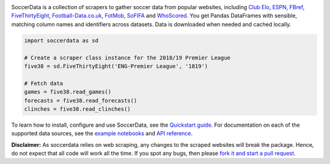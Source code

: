 .. image:: https://raw.githubusercontent.com/probberechts/soccerdata/master/docs/_static/logo2.png
   :align: center
   :alt: SoccerData
   :width: 600px

.. badges-begin

|Downloads| |PyPI| |Python Version| |License| |Read the Docs| |Tests| |Codecov| |pre-commit| |Black|

.. |Downloads| image:: https://static.pepy.tech/badge/soccerdata/month
   :target: https://pepy.tech/project/soccerdata
   :alt: Downloads Per Month
.. |PyPI| image:: https://img.shields.io/pypi/v/soccerdata.svg
   :target: https://pypi.org/project/soccerdata/
   :alt: PyPI
.. |Python Version| image:: https://img.shields.io/pypi/pyversions/soccerdata
   :target: https://pypi.org/project/soccerdata
   :alt: Python Version
.. |License| image:: https://img.shields.io/pypi/l/soccerdata.svg
   :target: https://opensource.org/licenses/Apache-2.0
   :alt: License
.. |Read the Docs| image:: https://img.shields.io/readthedocs/soccerdata/latest.svg?label=Read%20the%20Docs
   :target: https://soccerdata.readthedocs.io/
   :alt: Read the documentation at https://soccerdata.readthedocs.io/
.. |Tests| image:: https://github.com/probberechts/soccerdata/workflows/CI/badge.svg
   :target: https://github.com/probberechts/soccerdata/actions?workflow=CI
   :alt: Tests
.. |Codecov| image:: https://codecov.io/gh/probberechts/soccerdata/branch/master/graph/badge.svg
   :target: https://app.codecov.io/gh/probberechts/soccerdata
   :alt: Codecov
.. |pre-commit| image:: https://img.shields.io/badge/pre--commit-enabled-brightgreen?logo=pre-commit&logoColor=white
   :target: https://github.com/pre-commit/pre-commit
   :alt: pre-commit
.. |Black| image:: https://img.shields.io/badge/code%20style-black-000000.svg
   :target: https://github.com/psf/black
   :alt: Black

.. badges-end

SoccerData is a collection of scrapers to gather soccer data from popular
websites, including `Club Elo`_, `ESPN`_, `FBref`_, `FiveThirtyEight`_,
`Football-Data.co.uk`_, `FotMob`_, `SoFIFA`_ and `WhoScored`_. You get Pandas
DataFrames with sensible, matching column names and identifiers across
datasets. Data is downloaded when needed and cached locally.

.. code:: python

   import soccerdata as sd

   # Create a scraper class instance for the 2018/19 Premier League
   five38 = sd.FiveThirtyEight('ENG-Premier League', '1819')

   # Fetch data
   games = five38.read_games()
   forecasts = five38.read_forecasts()
   clinches = five38.read_clinches()

To learn how to install, configure and use SoccerData, see the
`Quickstart guide <https://soccerdata.readthedocs.io/en/latest/intro.html>`__. For documentation on each of the
supported data sources, see the `example notebooks <https://soccerdata.readthedocs.io/en/latest/datasources/>`__
and `API reference <https://soccerdata.readthedocs.io/en/latest/reference/>`__.

.. _Club Elo: https://www.clubelo.com/
.. _ESPN: https://www.espn.com/soccer/
.. _FBref: https://www.fbref.com/en/
.. _FiveThirtyEight: https://fivethirtyeight.com/soccer-predictions/
.. _Football-Data.co.uk: https://www.football-data.co.uk/
.. _FotMob: https://fotmob.com/
.. _SoFIFA: https://sofifa.com/
.. _WhoScored: https://www.whoscored.com/

**Disclaimer:** As soccerdata relies on web scraping, any changes to the
scraped websites will break the package. Hence, do not expect that all code
will work all the time. If you spot any bugs, then please `fork it and start
a pull request <https://github.com/probberechts/soccerdata/blob/master/CONTRIBUTING.rst>`__.
